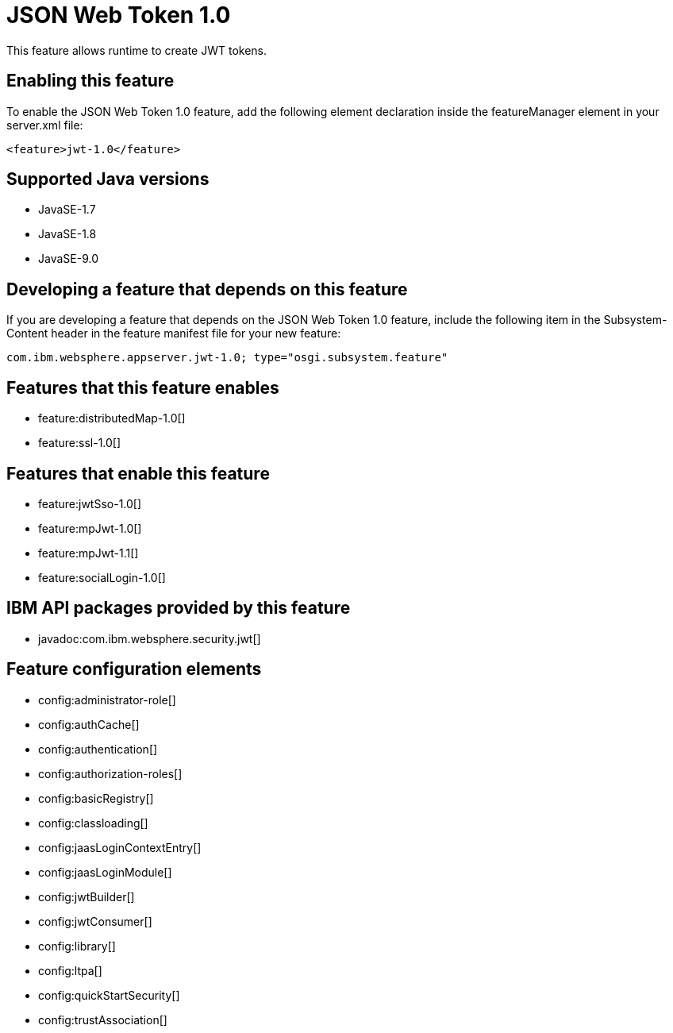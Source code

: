 = JSON Web Token 1.0
:linkcss: 
:page-layout: feature
:nofooter: 

This feature allows runtime to create JWT tokens.

== Enabling this feature
To enable the JSON Web Token 1.0 feature, add the following element declaration inside the featureManager element in your server.xml file:


----
<feature>jwt-1.0</feature>
----

== Supported Java versions

* JavaSE-1.7
* JavaSE-1.8
* JavaSE-9.0

== Developing a feature that depends on this feature
If you are developing a feature that depends on the JSON Web Token 1.0 feature, include the following item in the Subsystem-Content header in the feature manifest file for your new feature:


[source,]
----
com.ibm.websphere.appserver.jwt-1.0; type="osgi.subsystem.feature"
----

== Features that this feature enables
* feature:distributedMap-1.0[]
* feature:ssl-1.0[]

== Features that enable this feature
* feature:jwtSso-1.0[]
* feature:mpJwt-1.0[]
* feature:mpJwt-1.1[]
* feature:socialLogin-1.0[]

== IBM API packages provided by this feature
* javadoc:com.ibm.websphere.security.jwt[]

== Feature configuration elements
* config:administrator-role[]
* config:authCache[]
* config:authentication[]
* config:authorization-roles[]
* config:basicRegistry[]
* config:classloading[]
* config:jaasLoginContextEntry[]
* config:jaasLoginModule[]
* config:jwtBuilder[]
* config:jwtConsumer[]
* config:library[]
* config:ltpa[]
* config:quickStartSecurity[]
* config:trustAssociation[]
